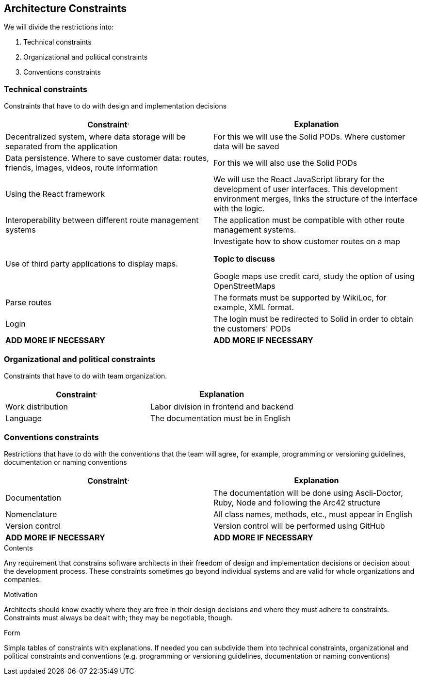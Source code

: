 [[section-architecture-constraints]]
== Architecture Constraints


We will divide the restrictions into:

. Technical constraints
. Organizational and political constraints
. Conventions constraints



=== Technical constraints

Constraints that have to do with design and implementation decisions

|===
^.^|Constraint^.^|Explanation

^.^|Decentralized system, where data storage will be separated from the application
^.^|For this we will use the Solid PODs. Where customer data will be saved
^.^|Data persistence. Where to save customer data: routes, friends, images, videos, route information
^.^|For this we will also use the Solid PODs
^.^|Using the React framework
^.^|We will use the React JavaScript library for the development of user interfaces. This development environment merges, links the structure of the interface with the logic.
^.^|Interoperability between different route management systems
^.^|The application must be compatible with other route management systems.
^.^|Use of third party applications to display maps.
^.^|Investigate how to show customer routes on a map

*Topic to discuss* 

Google maps use credit card, study the option of using OpenStreetMaps
^.^|Parse routes
^.^|The formats must be supported by WikiLoc, for example, XML format.
^.^|Login
^.^|The login must be redirected to Solid in order to obtain the customers' PODs
^.^| *ADD MORE IF NECESSARY*
^.^| *ADD MORE IF NECESSARY*
|===

=== Organizational and political constraints
Constraints that have to do with team organization.

|===
^.^|Constraint^.^|Explanation

^.^|Work distribution
^.^|Labor division in frontend and backend
^.^| Language
^.^| The documentation must be in English
|===

=== Conventions constraints
Restrictions that have to do with the conventions that the team will agree, for example, programming or versioning guidelines, documentation or naming conventions

|===
^.^|Constraint^.^|Explanation

^.^|Documentation
^.^|The documentation will be done using Ascii-Doctor, Ruby, Node and following the Arc42 structure
^.^|Nomenclature
^.^|All class names, methods, etc., must appear in English
^.^|Version control
^.^|Version control will be performed using GitHub
^.^| *ADD MORE IF NECESSARY*
^.^| *ADD MORE IF NECESSARY*
|===


[role="arc42help"]
****
.Contents
Any requirement that constrains software architects in their freedom of design and implementation decisions or decision about the development process. These constraints sometimes go beyond individual systems and are valid for whole organizations and companies.

.Motivation
Architects should know exactly where they are free in their design decisions and where they must adhere to constraints.
Constraints must always be dealt with; they may be negotiable, though.

.Form
Simple tables of constraints with explanations.
If needed you can subdivide them into
technical constraints, organizational and political constraints and
conventions (e.g. programming or versioning guidelines, documentation or naming conventions)
****

